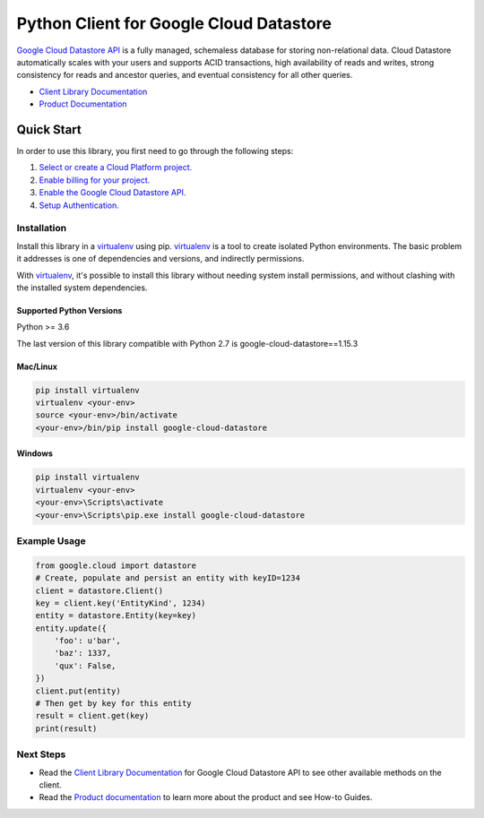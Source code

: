 Python Client for Google Cloud Datastore
========================================

|GA| |pypi| |versions| 

`Google Cloud Datastore API`_ is a fully managed, schemaless database for
storing non-relational data. Cloud Datastore automatically scales with your
users and supports ACID transactions, high availability of reads and writes,
strong consistency for reads and ancestor queries, and eventual consistency for
all other queries.

- `Client Library Documentation`_
- `Product Documentation`_

.. |GA| image:: https://img.shields.io/badge/support-GA-gold.svg
   :target: https://github.com/googleapis/google-cloud-python/blob/main/README.rst#general-availability
.. |pypi| image:: https://img.shields.io/pypi/v/google-cloud-datastore.svg
   :target: https://pypi.org/project/google-cloud-datastore/
.. |versions| image:: https://img.shields.io/pypi/pyversions/google-cloud-datastore.svg
   :target: https://pypi.org/project/google-cloud-datastore/
.. _Google Cloud Datastore API: https://cloud.google.com/datastore/docs
.. _Product Documentation:  https://cloud.google.com/datastore/docs
.. _Client Library Documentation: https://cloud.google.com/python/docs/reference/datastore/latest

Quick Start
-----------

In order to use this library, you first need to go through the following steps:

1. `Select or create a Cloud Platform project.`_
2. `Enable billing for your project.`_
3. `Enable the Google Cloud Datastore API.`_
4. `Setup Authentication.`_

.. _Select or create a Cloud Platform project.: https://console.cloud.google.com/project
.. _Enable billing for your project.: https://cloud.google.com/billing/docs/how-to/modify-project#enable_billing_for_a_project
.. _Enable the Google Cloud Datastore API.:  https://cloud.google.com/datastore
.. _Setup Authentication.: https://googleapis.dev/python/google-api-core/latest/auth.html

Installation
~~~~~~~~~~~~

Install this library in a `virtualenv`_ using pip. `virtualenv`_ is a tool to
create isolated Python environments. The basic problem it addresses is one of
dependencies and versions, and indirectly permissions.

With `virtualenv`_, it's possible to install this library without needing system
install permissions, and without clashing with the installed system
dependencies.

.. _`virtualenv`: https://virtualenv.pypa.io/en/latest/


Supported Python Versions
^^^^^^^^^^^^^^^^^^^^^^^^^
Python >= 3.6

The last version of this library compatible with Python 2.7 is google-cloud-datastore==1.15.3 

Mac/Linux
^^^^^^^^^

.. code-block:: console

    pip install virtualenv
    virtualenv <your-env>
    source <your-env>/bin/activate
    <your-env>/bin/pip install google-cloud-datastore


Windows
^^^^^^^

.. code-block:: console

    pip install virtualenv
    virtualenv <your-env>
    <your-env>\Scripts\activate
    <your-env>\Scripts\pip.exe install google-cloud-datastore


Example Usage
~~~~~~~~~~~~~

.. code:: python

    from google.cloud import datastore
    # Create, populate and persist an entity with keyID=1234
    client = datastore.Client()
    key = client.key('EntityKind', 1234)
    entity = datastore.Entity(key=key)
    entity.update({
        'foo': u'bar',
        'baz': 1337,
        'qux': False,
    })
    client.put(entity)
    # Then get by key for this entity
    result = client.get(key)
    print(result)

Next Steps
~~~~~~~~~~

-  Read the `Client Library Documentation`_ for Google Cloud Datastore
   API to see other available methods on the client.
-  Read the `Product documentation`_ to learn
   more about the product and see How-to Guides.

